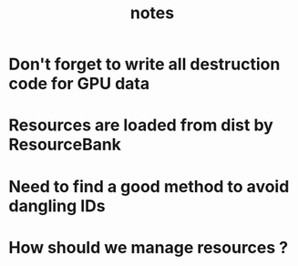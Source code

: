 #+TITLE: notes

* Don't forget to write all destruction code for GPU data
* Resources are loaded from dist by ResourceBank
* Need to find a good method to avoid dangling IDs
* How should we manage resources ?
